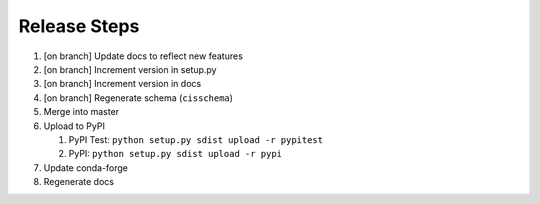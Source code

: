 
Release Steps
=============

#. [on branch] Update docs to reflect new features
#. [on branch] Increment version in setup.py
#. [on branch] Increment version in docs
#. [on branch] Regenerate schema (``cisschema``)
#. Merge into master
#. Upload to PyPI

   #. PyPI Test: ``python setup.py sdist upload -r pypitest``
   #. PyPI: ``python setup.py sdist upload -r pypi``

#. Update conda-forge
#. Regenerate docs
